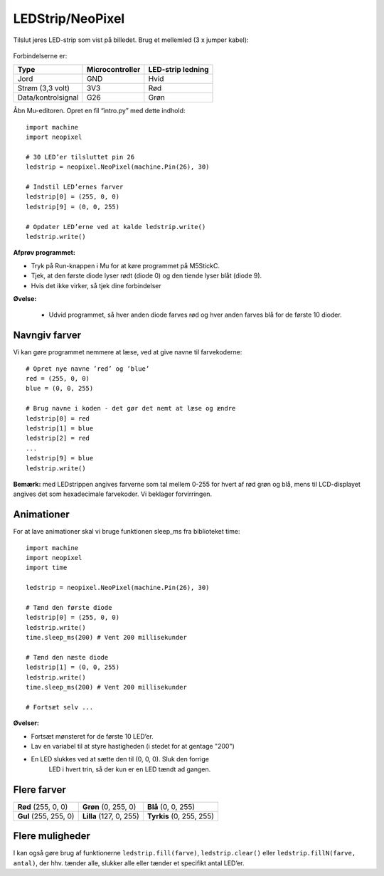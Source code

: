 LEDStrip/NeoPixel
=================

Tilslut jeres LED-strip som vist på billedet. Brug et mellemled (3 x
jumper kabel):

.. figure:: illustrationer/ledstrip_connection.png
   :alt: LEDStrip forbindelser
   :width: 500px

Forbindelserne er:
           
.. list-table::
   :header-rows: 1

   * - Type
     - Microcontroller
     - LED-strip ledning
   * - Jord
     - GND
     - Hvid
   * - Strøm (3,3 volt)
     - 3V3
     - Rød
   * - Data/kontrolsignal
     - G26
     - Grøn


Åbn Mu-editoren. Opret en fil “intro.py” med dette indhold::
  
  import machine
  import neopixel

  # 30 LED’er tilsluttet pin 26
  ledstrip = neopixel.NeoPixel(machine.Pin(26), 30)

  # Indstil LED’ernes farver
  ledstrip[0] = (255, 0, 0)
  ledstrip[9] = (0, 0, 255)

  # Opdater LED’erne ved at kalde ledstrip.write()
  ledstrip.write()

**Afprøv programmet:**

* Tryk på Run-knappen i Mu for at køre programmet på M5StickC.
* Tjek, at den første diode lyser rødt (diode 0) og den tiende lyser blåt (diode 9).
* Hvis det ikke virker, så tjek dine forbindelser
  
**Øvelse:**

 * Udvid programmet, så hver anden diode farves rød og hver anden
   farves blå for de første 10 dioder.

Navngiv farver
--------------
Vi kan gøre programmet nemmere at læse, ved at give navne til
farvekoderne::

  # Opret nye navne ’red’ og ’blue’
  red = (255, 0, 0)
  blue = (0, 0, 255)

  # Brug navne i koden - det gør det nemt at læse og ændre
  ledstrip[0] = red
  ledstrip[1] = blue
  ledstrip[2] = red
  ...
  ledstrip[9] = blue
  ledstrip.write()

**Bemærk:** med LEDstrippen angives farverne som tal mellem 0-255 for
hvert af rød grøn og blå, mens til LCD-displayet angives det som
hexadecimale farvekoder. Vi beklager forvirringen.

Animationer
-----------
For at lave animationer skal vi bruge funktionen sleep_ms fra biblioteket time::

  import machine
  import neopixel
  import time
  
  ledstrip = neopixel.NeoPixel(machine.Pin(26), 30)
  
  # Tænd den første diode
  ledstrip[0] = (255, 0, 0)
  ledstrip.write()
  time.sleep_ms(200) # Vent 200 millisekunder

  # Tænd den næste diode
  ledstrip[1] = (0, 0, 255)
  ledstrip.write()
  time.sleep_ms(200) # Vent 200 millisekunder

  # Fortsæt selv ...

**Øvelser:**

* Fortsæt mønsteret for de første 10 LED’er.

* Lav en variabel til at styre hastigheden (i stedet for at gentage "200")

* En LED slukkes ved at sætte den til (0, 0, 0). Sluk den forrige
    LED i hvert trin, så der kun er en LED tændt ad gangen.

Flere farver
------------

.. list-table::

 * - **Rød** (255, 0, 0)
   - **Grøn** (0, 255, 0)
   - **Blå** (0, 0, 255)
 * - **Gul** (255, 255, 0)
   - **Lilla** (127, 0, 255)
   - **Tyrkis** (0, 255, 255)

Flere muligheder
----------------

I kan også gøre brug af funktionerne ``ledstrip.fill(farve)``,
``ledstrip.clear()`` eller ``ledstrip.fillN(farve, antal)``, der
hhv. tænder alle, slukker alle eller tænder et specifikt antal LED’er.

..
    Tutorial: tilslutning og programmering af LED Strip
   ---------------------------------------------------

   Formål
   ------
    - Vis hvordan man tilslutter og programmerer en LED Strip.
    - Vise hvordan man bruger for-loops

   Fx projekt om æggeuret fra kickstart-kurset, eller vise data hentet
   fra internettet på led-strippen.

